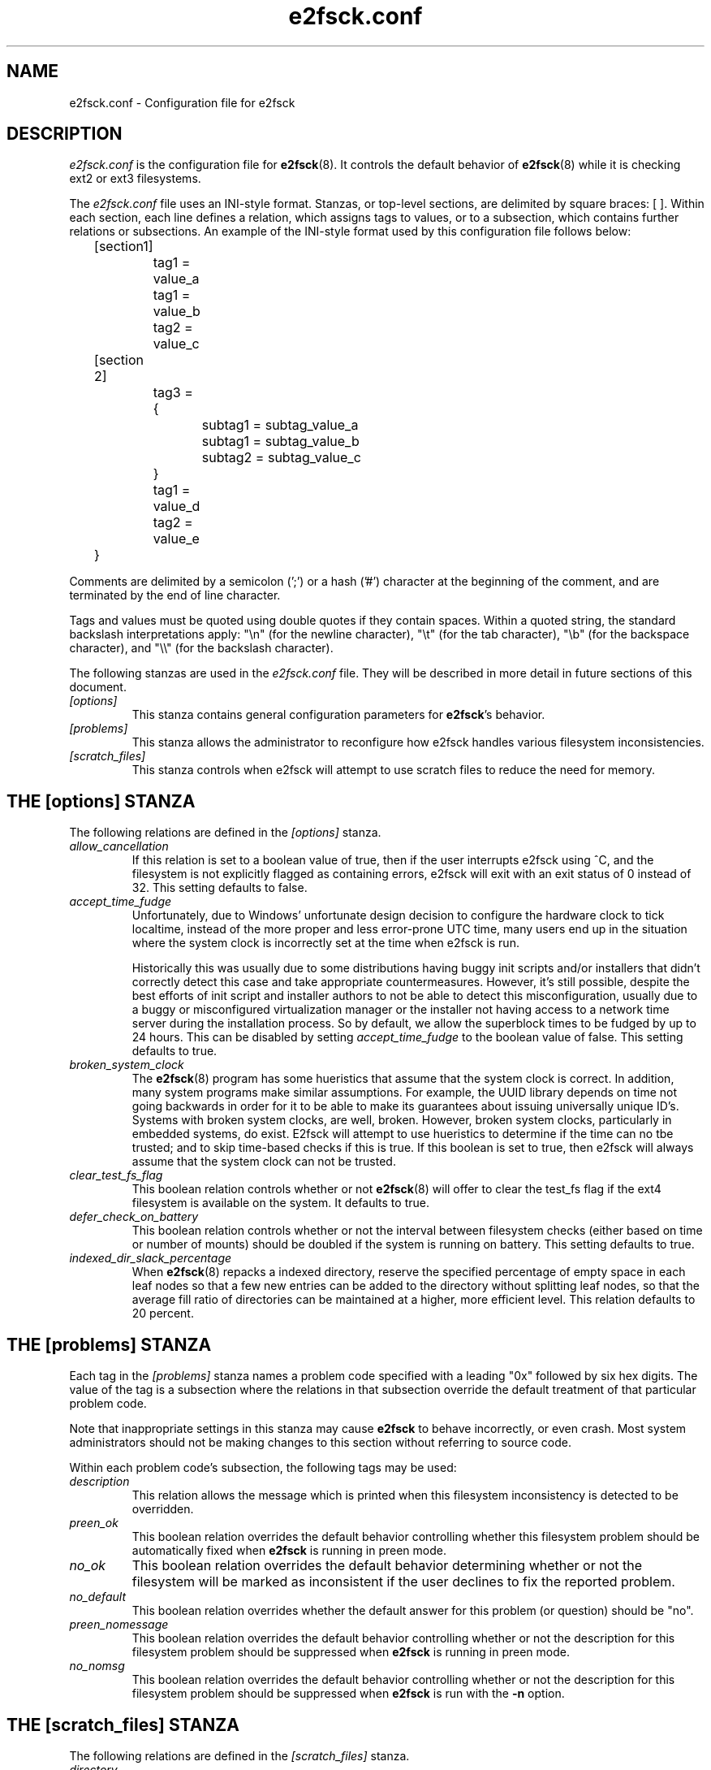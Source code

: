.\" -*- nroff -*-
.\" Copyright 2006 by Theodore Ts'o.  All Rights Reserved.
.\" This file may be copied under the terms of the GNU Public License.
.\" 
.TH e2fsck.conf 5 "May 2010" "E2fsprogs version 1.41.12"
.SH NAME
e2fsck.conf \- Configuration file for e2fsck
.SH DESCRIPTION
.I e2fsck.conf
is the configuration file for 
.BR e2fsck (8).  
It controls the default behavior of 
.BR e2fsck (8)
while it is checking ext2 or ext3 filesystems.
.PP
The
.I e2fsck.conf
file uses an INI-style format.  Stanzas, or top-level sections, are 
delimited by square braces: [ ].  Within each section, each line 
defines a relation, which assigns tags to values, or to a subsection,
which contains further relations or subsections.   
.\" Tags can be assigned multiple values
An example of the INI-style format used by this configuration file 
follows below:
.P
	[section1]
.br
		tag1 = value_a
.br
		tag1 = value_b
.br
		tag2 = value_c
.P
	[section 2]
.br
		tag3 = {
.br
			subtag1 = subtag_value_a
.br
			subtag1 = subtag_value_b
.br
			subtag2 = subtag_value_c
.br
		}
.br
		tag1 = value_d
.br
		tag2 = value_e
.br
	}
.P
Comments are delimited by a semicolon (';') or a hash ('#') character 
at the beginning of the comment, and are terminated by the end of 
line character.
.P
Tags and values must be quoted using double quotes if they contain
spaces.  Within a quoted string, the standard backslash interpretations 
apply: "\en" (for the newline character), 
"\et" (for the tab character), "\eb" (for the backspace character), 
and "\e\e" (for the backslash character).
.P
The following stanzas are used in the 
.I e2fsck.conf
file.  They will be described in more detail in future sections of this
document.
.TP 
.I [options]
This stanza contains general configuration parameters for 
.BR e2fsck 's
behavior.
.TP
.I [problems]
This stanza allows the administrator to reconfigure how e2fsck handles
various filesystem inconsistencies.
.TP
.I [scratch_files]
This stanza controls when e2fsck will attempt to use scratch files to
reduce the need for memory.
.SH THE [options] STANZA
The following relations are defined in the 
.I [options]
stanza.
.TP
.I allow_cancellation
If this relation is set to a boolean value of true, then if the user 
interrupts e2fsck using ^C, and the filesystem is not explicitly flagged
as containing errors, e2fsck will exit with an exit status of 0 instead
of 32.  This setting defaults to false.
.TP
.I accept_time_fudge
Unfortunately, due to Windows' unfortunate design decision
to configure the hardware clock to tick localtime, instead
of the more proper and less error-prone UTC time, many
users end up in the situation where the system clock is
incorrectly set at the time when e2fsck is run.
.IP
Historically this was usually due to some distributions
having buggy init scripts and/or installers that didn't
correctly detect this case and take appropriate
countermeasures.  However, it's still possible, despite the
best efforts of init script and installer authors to not be
able to detect this misconfiguration, usually due to a
buggy or misconfigured virtualization manager or the
installer not having access to a network time server
during the installation process.  So by default, we allow
the superblock times to be fudged by up to 24 hours.
This can be disabled by setting
.I accept_time_fudge
to the
boolean value of false.  This setting defaults to true.
.TP
.I broken_system_clock
The
.BR e2fsck (8)
program has some hueristics that assume that the system clock is
correct.  In addition, many system programs make similar assumptions.
For example, the UUID library depends on time not going backwards in
order for it to be able to make its guarantees about issuing universally
unique ID's.  Systems with broken system clocks, are well, broken.
However, broken system clocks, particularly in embedded systems, do
exist.  E2fsck will attempt to use hueristics to determine if the time
can no tbe trusted; and to skip time-based checks if this is true.  If
this boolean is set to true, then e2fsck will always assume that the
system clock can not be trusted.
.TP
.I clear_test_fs_flag
This boolean relation controls whether or not 
.BR e2fsck (8)
will offer to clear
the test_fs flag if the ext4 filesystem is available on the system.  It
defaults to true.
.TP 
.I defer_check_on_battery
This boolean relation controls whether or not the interval between 
filesystem checks (either based on time or number of mounts) should 
be doubled if the system is running on battery.  This setting defaults to 
true.
.TP
.I indexed_dir_slack_percentage
When
.BR e2fsck (8)
repacks a indexed directory, reserve the specified percentage of
empty space in each leaf nodes so that a few new entries can
be added to the directory without splitting leaf nodes, so that
the average fill ratio of directories can be maintained at a
higher, more efficient level.  This relation defaults to 20
percent.
.SH THE [problems] STANZA
Each tag in the
.I [problems] 
stanza names a problem code specified with a leading "0x" followed by
six hex digits.   
The value of the tag is a subsection where the relations in that
subsection override the default treatment of that particular problem 
code.
.P
Note that inappropriate settings in this stanza may cause 
.B e2fsck
to behave incorrectly, or even crash.  Most system administrators should
not be making changes to this section without referring to source code.
.P
Within each problem code's subsection, the following tags may be used:
.TP
.I description
This relation allows the message which is printed when this filesystem
inconsistency is detected to be overridden.
.TP
.I preen_ok
This boolean relation overrides the default behavior controlling 
whether this filesystem problem should be automatically fixed when
.B e2fsck
is running in preen mode.
.TP
.I no_ok
This boolean relation overrides the default behavior determining
whether or not the filesystem will be marked as inconsistent if the user
declines to fix the reported problem.
.TP
.I no_default
This boolean relation overrides whether the default answer for this 
problem (or question) should be "no".
.TP 
.I preen_nomessage
This boolean relation overrides the default behavior controlling 
whether or not the description for this filesystem problem should
be suppressed when
.B e2fsck
is running in preen mode.
.TP
.I no_nomsg
This boolean relation overrides the default behavior controlling 
whether or not the description for this filesystem problem should
be suppressed when
.B e2fsck
is run with the
.B -n
option.
.SH THE [scratch_files] STANZA
The following relations are defined in the 
.I [scratch_files]
stanza.
.TP
.I directory
If the directory named by this relation exists and is writeable, then
e2fsck will attempt to use this directory to store scratch files instead
of using in-memory data structures.
.TP
.I numdirs_threshold
If this relation is set, then in-memory data structures be used if the
number of directories in the filesystem are fewer than amount specified.
.TP
.I dirinfo
This relation controls whether or not the scratch file directory is used
instead of an in-memory data structure for directory information.  It
defaults to true.
.TP
.I icount
This relation controls whether or not the scratch file directory is used
instead of an in-memory data structure when tracking inode counts.  It
defaults to true.
.SH EXAMPLES
The following recipe will prevent e2fsck from aborting during the boot
process when a filesystem contains orphaned files.  (Of course, this is
not always a good idea, since critical files that are needed for the
security of the system could potentially end up in lost+found, and
starting the system without first having a system administrator check
things out may be dangerous.)
.P
.br
	[problems]
.br
		0x040002 = {
.br
			preen_ok = true
.br
			description = "@u @i %i.  "
.br
		}
.SH FILES
.TP
.I /etc/e2fsck.conf
The configuration file for 
.BR e2fsck (8).
.SH SEE ALSO
.BR e2fsck (8)
